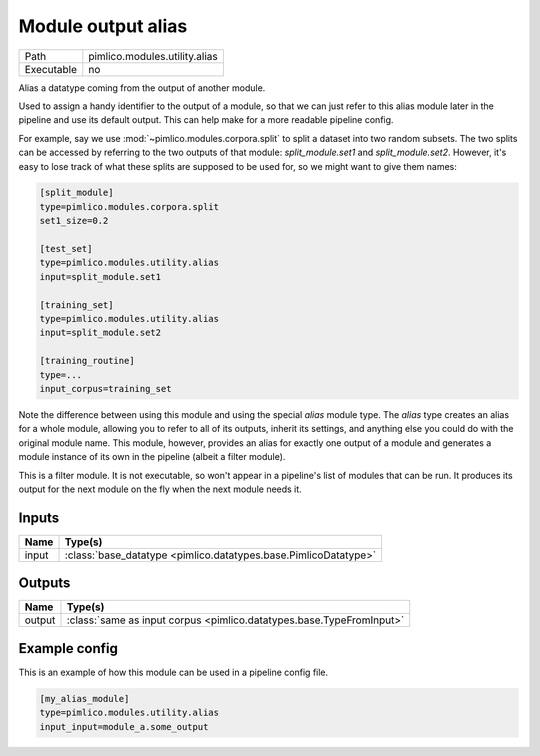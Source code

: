 Module output alias
~~~~~~~~~~~~~~~~~~~

.. py:module:: pimlico.modules.utility.alias

+------------+-------------------------------+
| Path       | pimlico.modules.utility.alias |
+------------+-------------------------------+
| Executable | no                            |
+------------+-------------------------------+

Alias a datatype coming from the output of another module.

Used to assign a handy identifier to the output of a module, so that we can just refer to this
alias module later in the pipeline and use its default output. This can help make for a more
readable pipeline config.

For example, say we use :mod:`~pimlico.modules.corpora.split` to split a dataset into two random
subsets. The two splits can be accessed by referring to the two outputs of that module:
`split_module.set1` and `split_module.set2`. However, it's easy to lose track of what these splits
are supposed to be used for, so we might want to give them names:

.. code-block:: ini

   [split_module]
   type=pimlico.modules.corpora.split
   set1_size=0.2

   [test_set]
   type=pimlico.modules.utility.alias
   input=split_module.set1

   [training_set]
   type=pimlico.modules.utility.alias
   input=split_module.set2

   [training_routine]
   type=...
   input_corpus=training_set

Note the difference between using this module and using the special `alias` module type. The `alias`
type creates an alias for a whole module, allowing you to refer to all of its outputs, inherit its settings,
and anything else you could do with the original module name. This module, however, provides an alias for
exactly one output of a module and generates a module instance of its own in the pipeline (albeit a
filter module).

.. todo::

   Add test pipeline


This is a filter module. It is not executable, so won't appear in a pipeline's list of modules that can be run. It produces its output for the next module on the fly when the next module needs it.

Inputs
======

+-------+-----------------------------------------------------------------+
| Name  | Type(s)                                                         |
+=======+=================================================================+
| input | :class:`base_datatype <pimlico.datatypes.base.PimlicoDatatype>` |
+-------+-----------------------------------------------------------------+

Outputs
=======

+--------+----------------------------------------------------------------------+
| Name   | Type(s)                                                              |
+========+======================================================================+
| output | :class:`same as input corpus <pimlico.datatypes.base.TypeFromInput>` |
+--------+----------------------------------------------------------------------+

Example config
==============

This is an example of how this module can be used in a pipeline config file.

.. code-block:: ini
   
   [my_alias_module]
   type=pimlico.modules.utility.alias
   input_input=module_a.some_output
   

